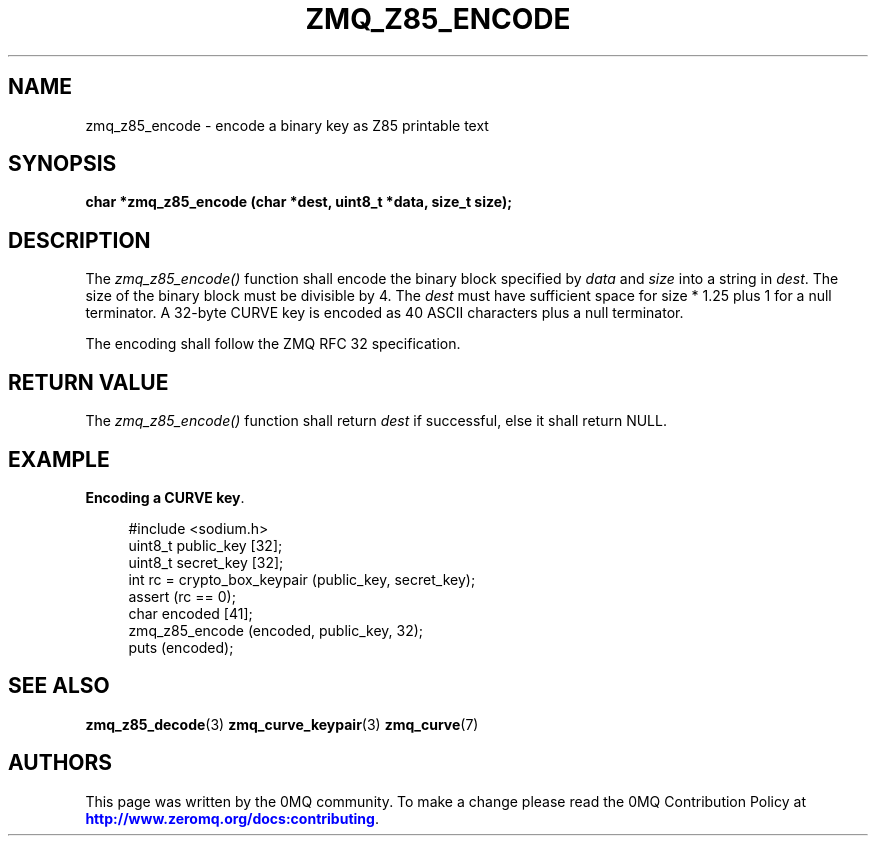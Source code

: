 '\" t
.\"     Title: zmq_z85_encode
.\"    Author: [see the "AUTHORS" section]
.\" Generator: DocBook XSL Stylesheets v1.76.1 <http://docbook.sf.net/>
.\"      Date: 06/15/2015
.\"    Manual: 0MQ Manual
.\"    Source: 0MQ 4.0.6
.\"  Language: English
.\"
.TH "ZMQ_Z85_ENCODE" "3" "06/15/2015" "0MQ 4\&.0\&.6" "0MQ Manual"
.\" -----------------------------------------------------------------
.\" * Define some portability stuff
.\" -----------------------------------------------------------------
.\" ~~~~~~~~~~~~~~~~~~~~~~~~~~~~~~~~~~~~~~~~~~~~~~~~~~~~~~~~~~~~~~~~~
.\" http://bugs.debian.org/507673
.\" http://lists.gnu.org/archive/html/groff/2009-02/msg00013.html
.\" ~~~~~~~~~~~~~~~~~~~~~~~~~~~~~~~~~~~~~~~~~~~~~~~~~~~~~~~~~~~~~~~~~
.ie \n(.g .ds Aq \(aq
.el       .ds Aq '
.\" -----------------------------------------------------------------
.\" * set default formatting
.\" -----------------------------------------------------------------
.\" disable hyphenation
.nh
.\" disable justification (adjust text to left margin only)
.ad l
.\" -----------------------------------------------------------------
.\" * MAIN CONTENT STARTS HERE *
.\" -----------------------------------------------------------------
.SH "NAME"
zmq_z85_encode \- encode a binary key as Z85 printable text
.SH "SYNOPSIS"
.sp
\fBchar *zmq_z85_encode (char *dest, uint8_t *data, size_t size);\fR
.SH "DESCRIPTION"
.sp
The \fIzmq_z85_encode()\fR function shall encode the binary block specified by \fIdata\fR and \fIsize\fR into a string in \fIdest\fR\&. The size of the binary block must be divisible by 4\&. The \fIdest\fR must have sufficient space for size * 1\&.25 plus 1 for a null terminator\&. A 32\-byte CURVE key is encoded as 40 ASCII characters plus a null terminator\&.
.sp
The encoding shall follow the ZMQ RFC 32 specification\&.
.SH "RETURN VALUE"
.sp
The \fIzmq_z85_encode()\fR function shall return \fIdest\fR if successful, else it shall return NULL\&.
.SH "EXAMPLE"
.PP
\fBEncoding a CURVE key\fR. 
.sp
.if n \{\
.RS 4
.\}
.nf
#include <sodium\&.h>
uint8_t public_key [32];
uint8_t secret_key [32];
int rc = crypto_box_keypair (public_key, secret_key);
assert (rc == 0);
char encoded [41];
zmq_z85_encode (encoded, public_key, 32);
puts (encoded);
.fi
.if n \{\
.RE
.\}
.sp
.SH "SEE ALSO"
.sp
\fBzmq_z85_decode\fR(3) \fBzmq_curve_keypair\fR(3) \fBzmq_curve\fR(7)
.SH "AUTHORS"
.sp
This page was written by the 0MQ community\&. To make a change please read the 0MQ Contribution Policy at \m[blue]\fBhttp://www\&.zeromq\&.org/docs:contributing\fR\m[]\&.
